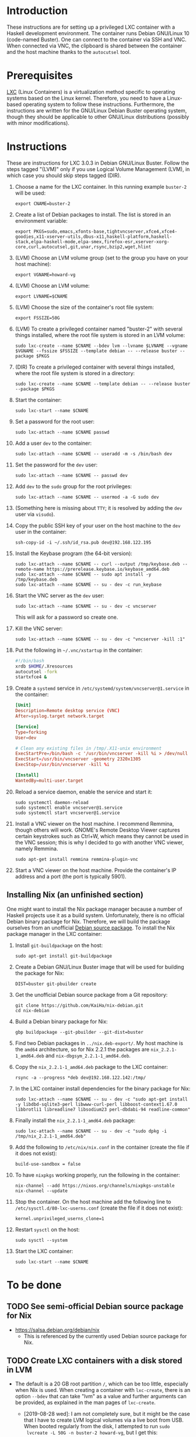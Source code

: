 * Introduction

These instructions are for setting up a privileged LXC container with
a Haskell development environment. The container runs Debian GNU/Linux
10 (code-named Buster). One can connect to the container via SSH and
VNC. When connected via VNC, the clipboard is shared between the
container and the host machine thanks to the =autocutsel= tool.

* Prerequisites

[[http://linuxcontainers.org/][LXC]] (Linux Containers) is a virtualization method specific to
operating systems based on the Linux kernel. Therefore, you need to
have a Linux-based operating system to follow these
instructions. Furthermore, the instructions are written for the
GNU/Linux Debian Buster operating system, though they should be
applicable to other GNU/Linux distributions (possibly with minor
modifications).


* Instructions

These are instructions for LXC 3.0.3 in Debian GNU/Linux Buster. Follow the
steps tagged "(LVM)" only if you use Logical Volume Management (LVM), in which
case you should skip steps tagged (DIR).

  1. Choose a name for the LXC container. In this running example =buster-2=
     will be used:
     : export CNAME=buster-2
  2. Create a list of Debian packages to install. The list is stored in an
     environment variable:
     : export PKGS=sudo,emacs,xfonts-base,tightvncserver,xfce4,xfce4-goodies,x11-xserver-utils,dbus-x11,haskell-platform,haskell-stack,elpa-haskell-mode,elpa-smex,firefox-esr,xserver-xorg-core,curl,autocutsel,git,unar,rsync,bzip2,wget,hlint
  3. (LVM) Choose an LVM volume group (set to the group you have on your host
     machine):
     : export VGNAME=howard-vg
  4. (LVM) Choose an LVM volume:
     : export LVNAME=$CNAME
  5. (LVM) Choose the size of the container's root file system:
     : export FSSIZE=50G
  6. (LVM) To create a privileged container named "buster-2" with several
     things installed, where the root file system is stored in an LVM volume:
     : sudo lxc-create --name $CNAME --bdev lvm --lvname $LVNAME --vgname $VGNAME --fssize $FSSIZE --template debian -- --release buster --package $PKGS
  7. (DIR) To create a privileged container with several things installed,
     where the root file system is stored in a directory:
     : sudo lxc-create --name $CNAME --template debian -- --release buster --package $PKGS
  8. Start the container:
     : sudo lxc-start --name $CNAME
  9. Set a password for the root user:
     : sudo lxc-attach --name $CNAME passwd
  10. Add a user =dev= to the container:
      : sudo lxc-attach --name $CNAME -- useradd -m -s /bin/bash dev
  11. Set the password for the =dev= user:
      : sudo lxc-attach --name $CNAME -- passwd dev
  12. Add =dev= to the =sudo= group for the root privileges:
      : sudo lxc-attach --name $CNAME -- usermod -a -G sudo dev
  13. (Something here is missing about =TTY=; it is resolved by adding
      the =dev= user via =visudo=).
  14. Copy the public SSH key of your user on the host machine to the
      =dev= user in the container:
      : ssh-copy-id -i ~/.ssh/id_rsa.pub dev@192.168.122.195
  15. Install the Keybase program (the 64-bit version):
      : sudo lxc-attach --name $CNAME -- curl --output /tmp/keybase.deb --remote-name https://prerelease.keybase.io/keybase_amd64.deb
      : sudo lxc-attach --name $CNAME -- sudo apt install -y /tmp/keybase.deb
      : sudo lxc-attach --name $CNAME -- su - dev -c run_keybase
  16. Start the VNC server as the =dev= user:
      : sudo lxc-attach --name $CNAME -- su - dev -c vncserver
      This will ask for a password so create one.
  17. Kill the VNC server:
      : sudo lxc-attach --name $CNAME -- su - dev -c "vncserver -kill :1"
  18. Put the following in =~/.vnc/xstartup= in the container:
      #+BEGIN_SRC bash
	#!/bin/bash
	xrdb $HOME/.Xresources
	autocutsel -fork
	startxfce4 &
      #+END_SRC
  19. Create a =systemd= service in =/etc/systemd/system/vncserver@1.service=
      in the container:
      #+BEGIN_SRC conf
	[Unit]
	Description=Remote desktop service (VNC)
	After=syslog.target network.target

	[Service]
	Type=forking
	User=dev

	# Clean any existing files in /tmp/.X11-unix environment
	ExecStartPre=/bin/bash -c '/usr/bin/vncserver -kill %i > /dev/null 2>&1 || :'
	ExecStart=/usr/bin/vncserver -geometry 2320x1305
	ExecStop=/usr/bin/vncserver -kill %i

	[Install]
	WantedBy=multi-user.target
      #+END_SRC
  20. Reload a service daemon, enable the service and start it:
      : sudo systemctl daemon-reload
      : sudo systemctl enable vncserver@1.service
      : sudo systemctl start vncserver@1.service
  21. Install a VNC viewer on the host machine. I recommend Remmina, though
      others will work. GNOME's Remote Desktop Viewer captures certain
      keystrokes such as Ctrl+W, which means they cannot be used in the VNC
      session; this is why I decided to go with another VNC viewer, namely
      Remmina.
      : sudo apt-get install remmina remmina-plugin-vnc
  22. Start a VNC viewer on the host machine. Provide the container's IP
      address and a port (the port is typically 5901).

** Installing Nix (an unfinished section)
One might want to install the Nix package manager because a number of Haskell
projects use it as a build system. Unfortunately, there is no official Debian
binary package for Nix. Therefore, we will build the package ourselves from an
unofficial [[https://github.com/KaiHa/nix-debian][Debian source package]]. To install the Nix package manager in the
LXC container:

  1. Install =git-buildpackage= on the host:
     : sudo apt-get install git-buildpackage
  2. Create a Debian GNU/Linux Buster image that will be used for building the
     package for Nix:
     : DIST=buster git-pbuilder create
  3. Get the unofficial Debian source package from a Git repository:
     : git clone https://github.com/KaiHa/nix-debian.git
     : cd nix-debian
  4. Build a Debian binary package for Nix:
     : gbp buildpackage --git-pbuilder --git-dist=buster
  5. Find two Debian packages in =../nix.deb-export/=. My host machine is the
     =amd64= architecture, so for Nix 2.2.1 the packages are
     =nix_2.2.1-1_amd64.deb= and =nix-dbgsym_2.2.1-1_amd64.deb=.
  6. Copy the =nix_2.2.1-1_amd64.deb= package to the LXC container:
     : rsync -a --progress *deb dev@192.168.122.142:/tmp/
  7. In the LXC container install dependencies for the binary package for Nix:
     : sudo lxc-attach --name $CNAME -- su - dev -c "sudo apt-get install -y libdbd-sqlite3-perl libwww-curl-perl libboost-context1.67.0 libbrotli1 libreadline7 libsodium23 perl-dbdabi-94 readline-common"
  8. Finally install the =nix_2.2.1-1_amd64.deb= package:
     : sudo lxc-attach --name $CNAME -- su - dev -c "sudo dpkg -i /tmp/nix_2.2.1-1_amd64.deb"
  9. Add the following to =/etc/nix/nix.conf= in the container (create the
     file if it does not exist):
     : build-use-sandbox = false
  10. To have =nixpkgs= working properly, run the following in the container:
      : nix-channel --add https://nixos.org/channels/nixpkgs-unstable
      : nix-channel --update
  11. Stop the container. On the host machine add the following line to
      =/etc/sysctl.d/80-lxc-userns.conf= (create the file if it does not
      exist):
      : kernel.unprivileged_userns_clone=1
  12. Restart =sysctl= on the host:
      : sudo sysctl --system
  13. Start the LXC container:
      : sudo lxc-start --name $CNAME
* To be done
** TODO See semi-official Debian source package for Nix
   - https://salsa.debian.org/debian/nix
     - This is referenced by the currently used Debian source package
       for Nix.
** TODO Create LXC containers with a disk stored in LVM
   - The default is a 20 GB root partition =/=, which can be too little,
     especially when Nix is used. When creating a container with =lxc-create=,
     there is an option =--bdev= that can take "lvm" as a value and further
     arguments can be provided, as explained in the man pages of =lxc-create=.
     - [2019-08-28 wed]: I am not completely sure, but it might be the case
       that I have to create LVM logical volumes via a live boot from
       USB. When booted regularly from the disk, I attempted to run =sudo
       lvcreate -L 50G -n buster-2 howard-vg=, but I get this:
       : Insufficient free space: 12800 extents needed, but only 0 available
       yet there is 173 GB of free space in the volume group according to the
       output of =sudo vgdisplay=.
       - On [2019-10-23 sri] I confirmed this is really the case: I had to
         boot a live USB to create a new logical volume.
** TODO Share the camera, microphone and speaker devices with the container
** TODO Set up xmonad
** TODO Decrease the display lag
   - Maybe there is something to configure in =/etc/X11= as generated
     by the =gtf= tool from the =xserver-xorg-core= package with
     ModeLine and a dummy driver.
* Copyright

To the extent possible under law, Marko Dimjašević has waived all
copyright and related or neighboring rights to this project ([[https://creativecommons.org/publicdomain/zero/1.0/][CC0]]).
